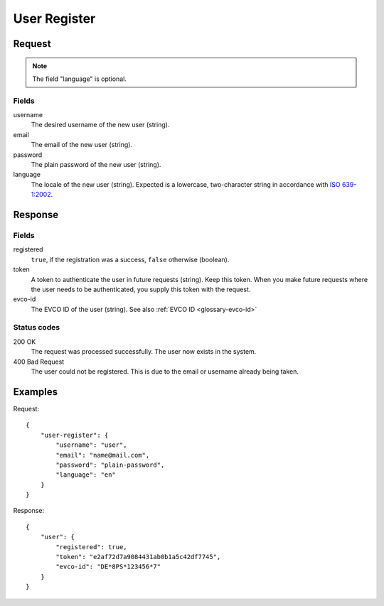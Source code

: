 .. highlight:: js

.. _calls-userregister-docs:

User Register
=============

Request
-------

.. note:: The field "language" is optional.

Fields
~~~~~~

username
    The desired username of the new user (string).
email
    The email of the new user (string).
password
    The plain password of the new user (string).
language
    The locale of the new user (string).
    Expected is a lowercase, two-character string in accordance with `ISO 639-1:2002`_.

Response
--------

Fields
~~~~~~

registered
    ``true``, if the registration was a success, ``false`` otherwise (boolean).
token
    A token to authenticate the user in future requests (string).
    Keep this token.
    When you make future requests where the user needs to be authenticated,
    you supply this token with the request.
evco-id
    The EVCO ID of the user (string).
    See also :ref:`EVCO ID <glossary-evco-id>`

Status codes
~~~~~~~~~~~~

200 OK
    The request was processed successfully.
    The user now exists in the system.
400 Bad Request
    The user could not be registered.
    This is due to the email or username already being taken.

Examples
--------

Request::

    {
        "user-register": {
            "username": "user",
            "email": "name@mail.com",
            "password": "plain-password",
            "language": "en"
        }
    }

Response::

    {
        "user": {
            "registered": true,
            "token": "e2af72d7a9084431ab0b1a5c42df7745",
            "evco-id": "DE*8PS*123456*7"
        }
    }

.. _iso 639-1:2002: https://en.wikipedia.org/wiki/ISO_639-1
